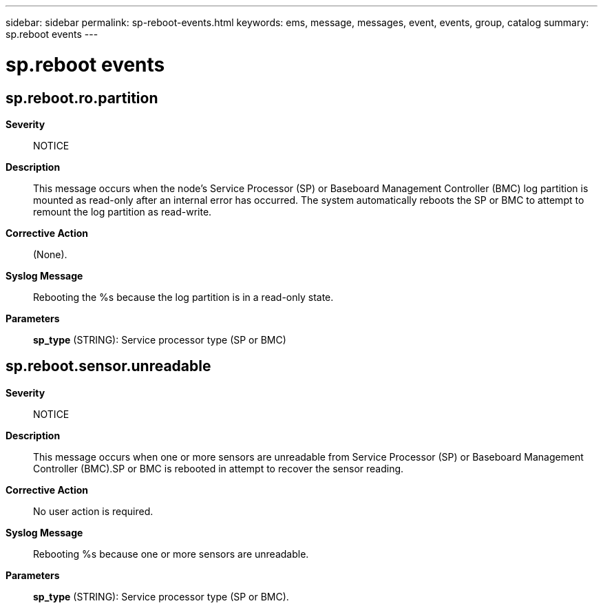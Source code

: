 ---
sidebar: sidebar
permalink: sp-reboot-events.html
keywords: ems, message, messages, event, events, group, catalog
summary: sp.reboot events
---

= sp.reboot events
:toclevels: 1
:hardbreaks:
:nofooter:
:icons: font
:linkattrs:
:imagesdir: ./media/

== sp.reboot.ro.partition
*Severity*::
NOTICE
*Description*::
This message occurs when the node's Service Processor (SP) or Baseboard Management Controller (BMC) log partition is mounted as read-only after an internal error has occurred. The system automatically reboots the SP or BMC to attempt to remount the log partition as read-write.
*Corrective Action*::
(None).
*Syslog Message*::
Rebooting the %s because the log partition is in a read-only state.
*Parameters*::
*sp_type* (STRING): Service processor type (SP or BMC)

== sp.reboot.sensor.unreadable
*Severity*::
NOTICE
*Description*::
This message occurs when one or more sensors are unreadable from Service Processor (SP) or Baseboard Management Controller (BMC).SP or BMC is rebooted in attempt to recover the sensor reading.
*Corrective Action*::
No user action is required.
*Syslog Message*::
Rebooting %s because one or more sensors are unreadable.
*Parameters*::
*sp_type* (STRING): Service processor type (SP or BMC).
